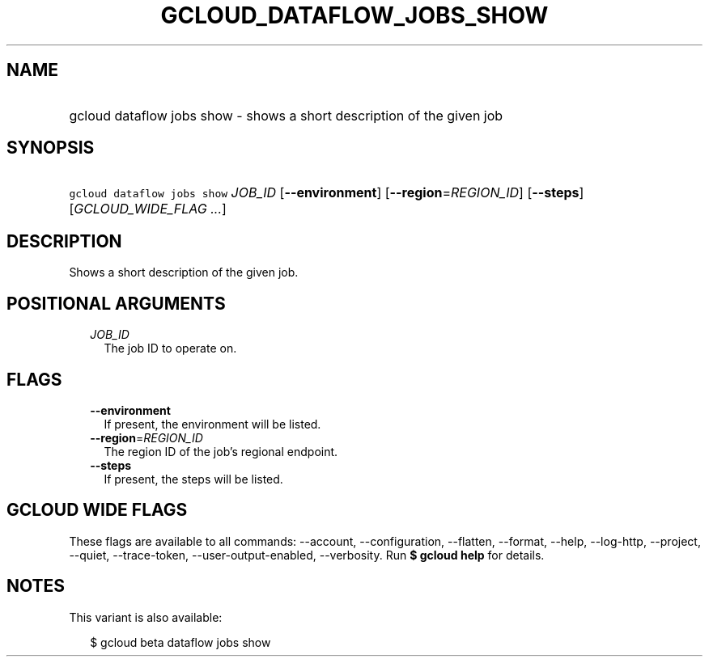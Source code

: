 
.TH "GCLOUD_DATAFLOW_JOBS_SHOW" 1



.SH "NAME"
.HP
gcloud dataflow jobs show \- shows a short description of the given job



.SH "SYNOPSIS"
.HP
\f5gcloud dataflow jobs show\fR \fIJOB_ID\fR [\fB\-\-environment\fR] [\fB\-\-region\fR=\fIREGION_ID\fR] [\fB\-\-steps\fR] [\fIGCLOUD_WIDE_FLAG\ ...\fR]



.SH "DESCRIPTION"

Shows a short description of the given job.



.SH "POSITIONAL ARGUMENTS"

.RS 2m
.TP 2m
\fIJOB_ID\fR
The job ID to operate on.


.RE
.sp

.SH "FLAGS"

.RS 2m
.TP 2m
\fB\-\-environment\fR
If present, the environment will be listed.

.TP 2m
\fB\-\-region\fR=\fIREGION_ID\fR
The region ID of the job's regional endpoint.

.TP 2m
\fB\-\-steps\fR
If present, the steps will be listed.


.RE
.sp

.SH "GCLOUD WIDE FLAGS"

These flags are available to all commands: \-\-account, \-\-configuration,
\-\-flatten, \-\-format, \-\-help, \-\-log\-http, \-\-project, \-\-quiet,
\-\-trace\-token, \-\-user\-output\-enabled, \-\-verbosity. Run \fB$ gcloud
help\fR for details.



.SH "NOTES"

This variant is also available:

.RS 2m
$ gcloud beta dataflow jobs show
.RE

